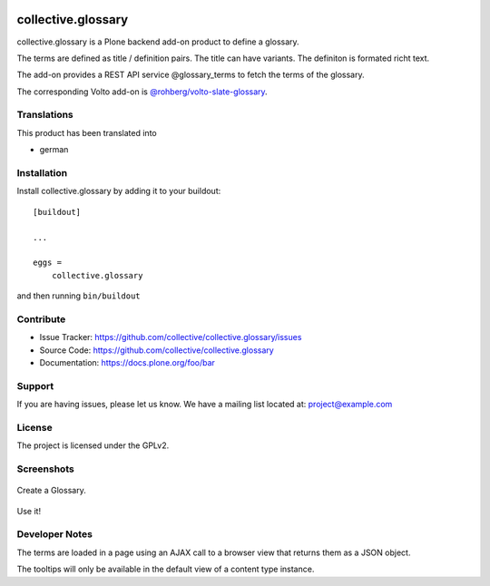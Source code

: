 .. This README is meant for consumption by humans and pypi. Pypi can render rst files so please do not use Sphinx features.
   If you want to learn more about writing documentation, please check out: http://docs.plone.org/about/documentation_styleguide.html
   This text does not appear on pypi or github. It is a comment.


.. image:: http://img.shields.io/pypi/v/collective.glossary.svg
    :target: https://pypi.python.org/pypi/collective.glossary

.. image:: https://github.com/collective/collective.glossary/actions/workflows/main.yml/badge.svg
    :alt: Github workflow status badge

.. image:: https://img.shields.io/coveralls/collective/collective.glossary/master.svg
    :target: https://coveralls.io/r/collective/collective.glossary


===================
collective.glossary
===================

collective.glossary is a Plone backend add-on product to define a glossary.

The terms are defined as title / definition pairs. The title can have variants. The definiton is formated richt text.

The add-on provides a REST API service @glossary_terms to fetch the terms of the glossary.

The corresponding Volto add-on is `@rohberg/volto-slate-glossary <https://github.com/rohberg/volto-slate-glossary>`_.



Translations
------------

This product has been translated into

- german


Installation
------------

Install collective.glossary by adding it to your buildout::

    [buildout]

    ...

    eggs =
        collective.glossary


and then running ``bin/buildout``


Contribute
----------

- Issue Tracker: https://github.com/collective/collective.glossary/issues
- Source Code: https://github.com/collective/collective.glossary
- Documentation: https://docs.plone.org/foo/bar


Support
-------

If you are having issues, please let us know.
We have a mailing list located at: project@example.com


License
-------

The project is licensed under the GPLv2.



Screenshots
-----------

.. figure:: https://raw.github.com/collective/collective.glossary/master/docs/glossary.png
    :align: center
    :height: 640px
    :width: 768px

    Create a Glossary.

.. figure:: https://raw.github.com/collective/collective.glossary/master/docs/usage.png
    :align: center
    :height: 640px
    :width: 768px

    Use it!

.. figure:: https://raw.github.com/collective/collective.glossary/master/docs/controlpanel.png
    :align: center
    :height: 400px
    :width: 768px

    - The tooltip can be disabled in the control panel configlet.
    - Tooltips can be restricted to a selection of content types.

Developer Notes
---------------

The terms are loaded in a page using an AJAX call to a browser view that returns them as a JSON object.

The tooltips will only be available in the default view of a content type instance.

